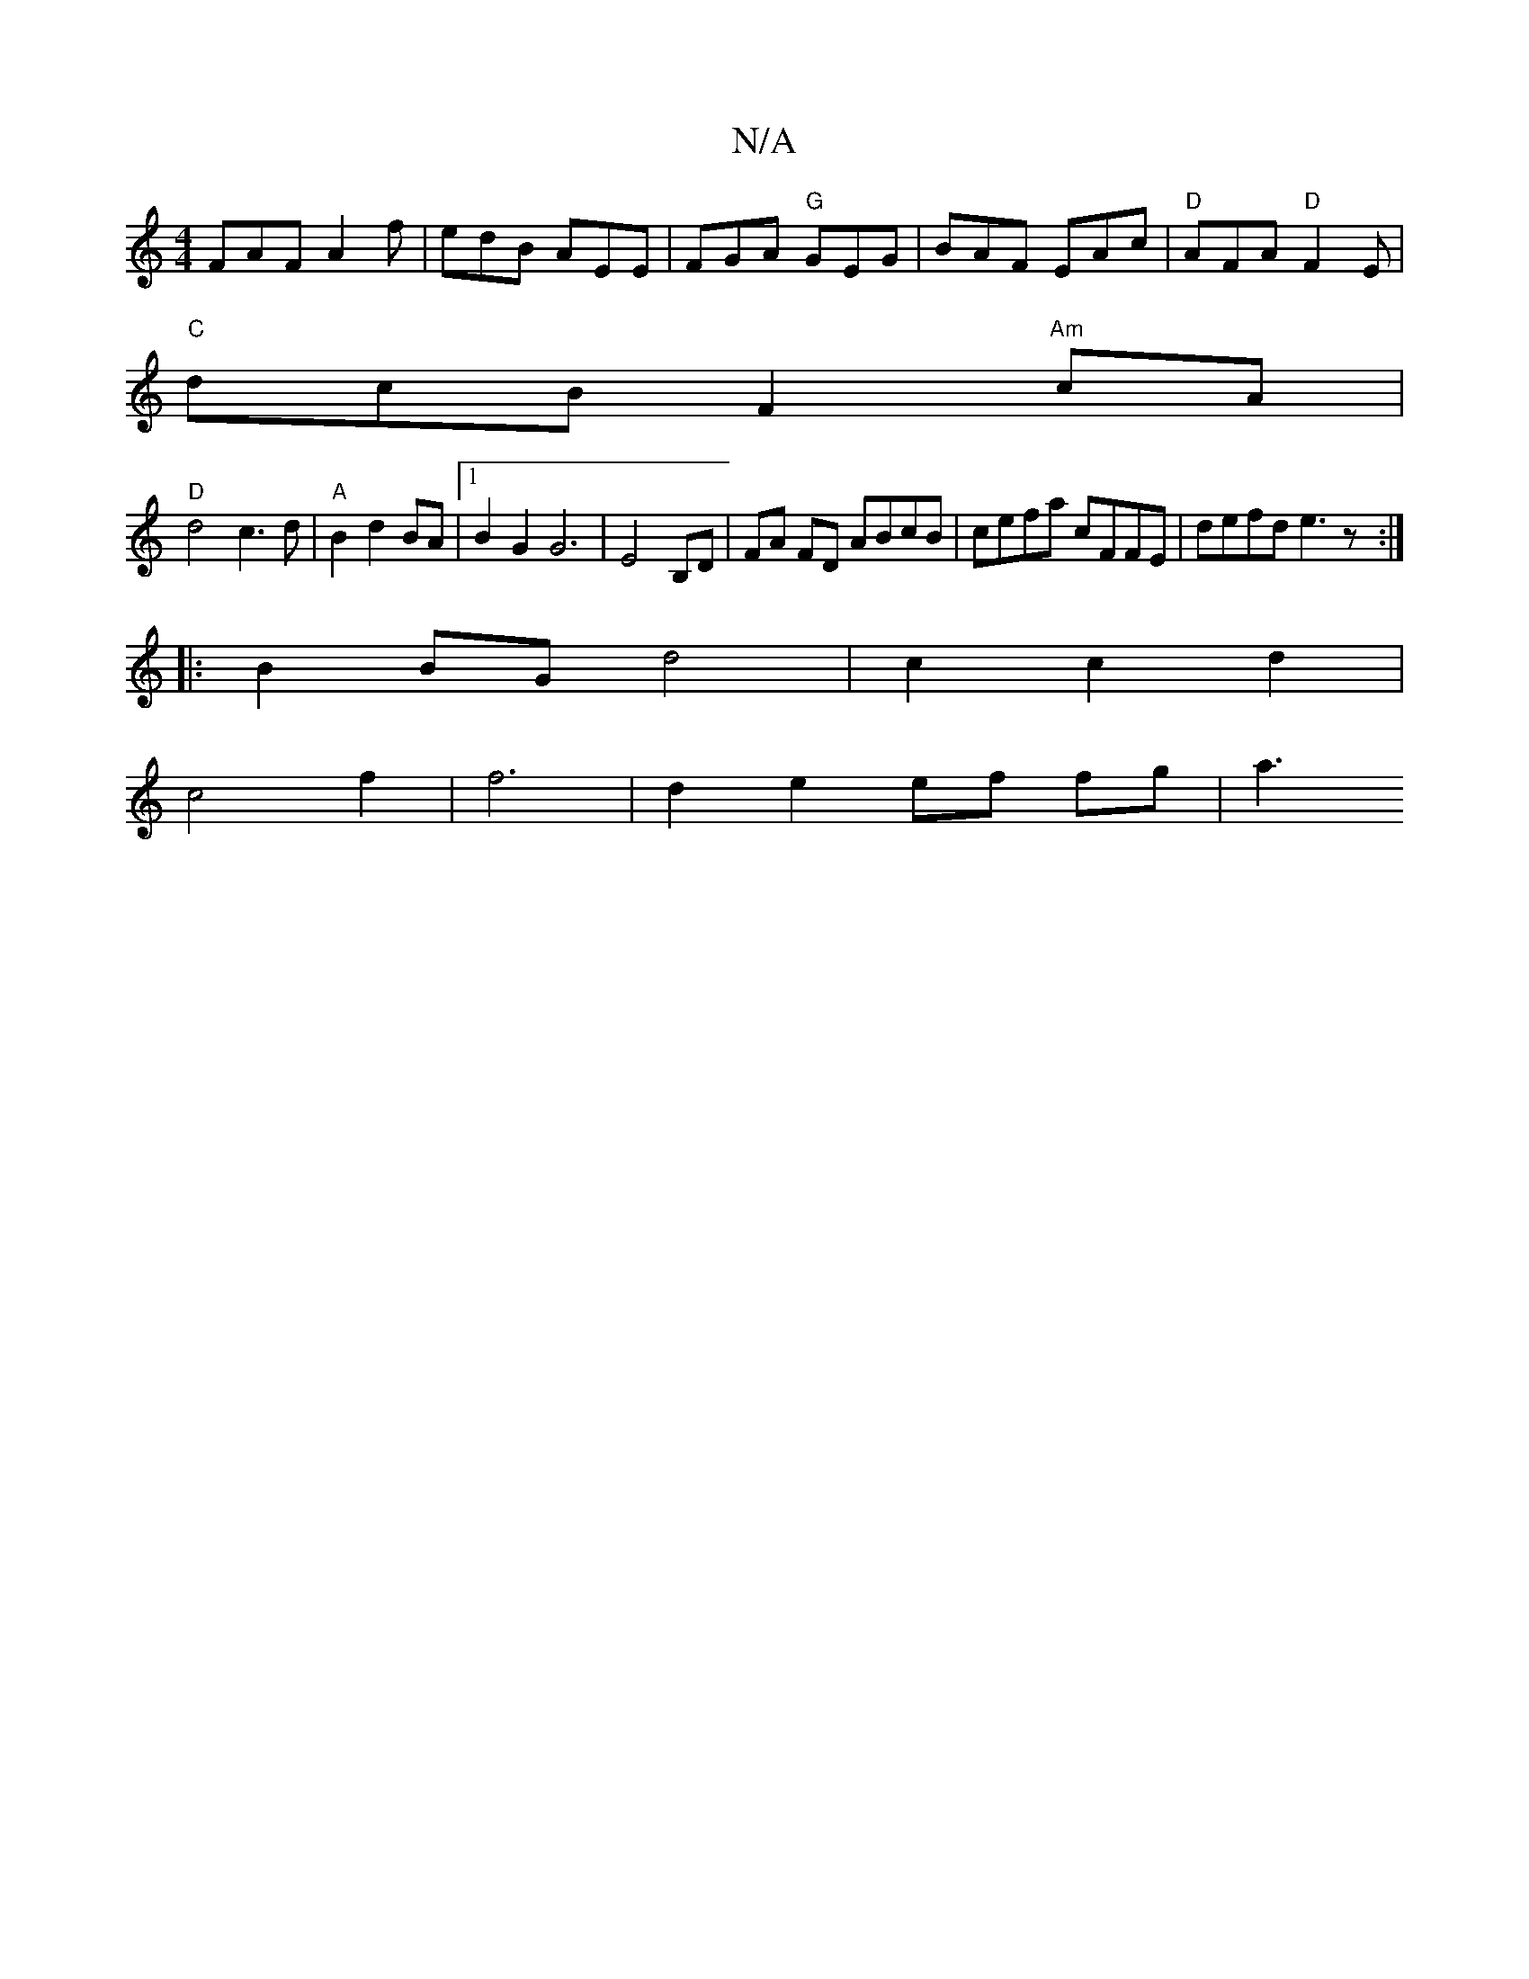 X:1
T:N/A
M:4/4
R:N/A
K:Cmajor
 FAF A2f|edB AEE|FGA "G"GEG|BAF EAc|"D"AFA "D"F2 E|
"C"dcB F2 "Am"cA|
"D"d4 c3d | "A" B2 d2 BA |1 B2G2G6 | E4 B,D | FA FD ABcB|cefa cFFE|defd e3z:|
|: B2 BG d4 | c2 c2 d2 |
c4- f2 | f6 |d2 e2 ef fg|a3